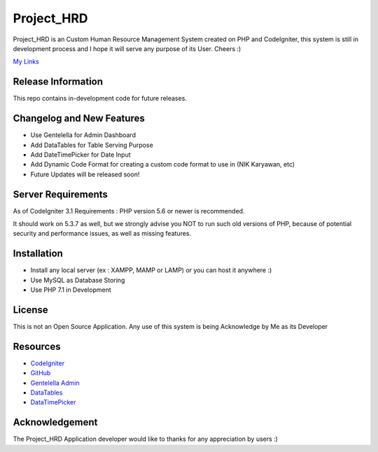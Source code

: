 ###################
Project_HRD
###################

Project_HRD is an Custom Human Resource Management System created on PHP and CodeIgniter,
this system is still in development process and I hope it will serve any purpose of its User.
Cheers :)

`My Links <https://github.com/Asimilamy/project_hrd>`_

*******************
Release Information
*******************

This repo contains in-development code for future releases.

**************************
Changelog and New Features
**************************

- Use Gentelella for Admin Dashboard
- Add DataTables for Table Serving Purpose
- Add DateTimePicker for Date Input
- Add Dynamic Code Format for creating a custom code format to use in (NIK Karyawan, etc)
- Future Updates will be released soon!

*******************
Server Requirements
*******************

As of CodeIgniter 3.1 Requirements :
PHP version 5.6 or newer is recommended.

It should work on 5.3.7 as well, but we strongly advise you NOT to run
such old versions of PHP, because of potential security and performance
issues, as well as missing features.

************
Installation
************

- Install any local server (ex : XAMPP, MAMP or LAMP) or you can host it anywhere :)
- Use MySQL as Database Storing
- Use PHP 7.1 in Development

*******
License
*******

This is not an Open Source Application. Any use of this system is being Acknowledge by Me as its Developer

*********
Resources
*********

-  `CodeIgniter <https://codeigniter.com/>`_
-  `GitHub <https://github.com/Asimilamy/project_hrd>`_
-  `Gentelella Admin <https://github.com/ColorlibHQ/gentelella>`_
-  `DataTables <https://datatables.net/>`_
-  `DataTimePicker <https://eonasdan.github.io/bootstrap-datetimepicker/>`_

***************
Acknowledgement
***************

The Project_HRD Application developer would like to thanks for any appreciation by users :)
